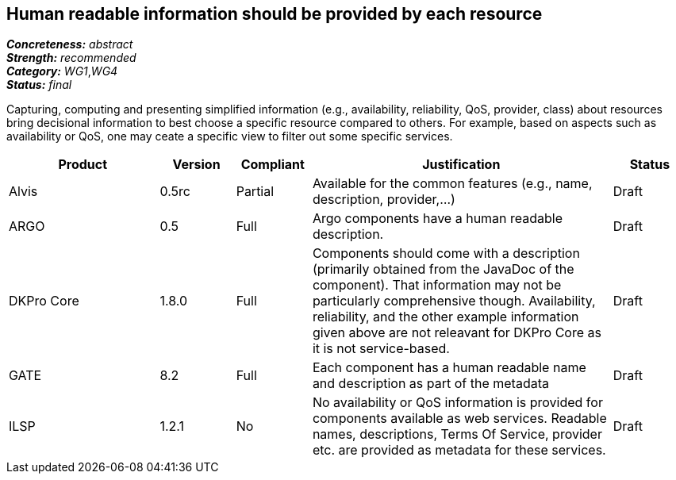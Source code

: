 == Human readable information should be provided by each resource

[%hardbreaks]
[small]#*_Concreteness:_* __abstract__#
[small]#*_Strength:_*     __recommended__#
[small]#*_Category:_*     __WG1__,__WG4__#
[small]#*_Status:_*       __final__#

Capturing, computing and presenting simplified information (e.g., availability, reliability, QoS, provider, class) about resources bring decisional information to best choose a specific resource compared to others. For example, based on aspects such as availability or QoS, one may ceate a specific view to filter out some specific services.

// Below is an example of how a compliance evaluation table could look. This is presently optional
// and may be moved to a more structured/principled format later maintained in separate files.
[cols="2,1,1,4,1"]
|====
|Product|Version|Compliant|Justification|Status

| Alvis
| 0.5rc
| Partial
| Available for the common features (e.g., name, description, provider,...)
| Draft

| ARGO
| 0.5
| Full
| Argo components have a human readable description.
| Draft

| DKPro Core
| 1.8.0
| Full
| Components should come with a description (primarily obtained from the JavaDoc of the component). That information may not be particularly comprehensive though. Availability, reliability, and the other example information given above are not releavant for DKPro Core as it is not service-based. 
| Draft

| GATE
| 8.2
| Full
| Each component has a human readable name and description as part of the metadata
| Draft

| ILSP
| 1.2.1
| No
| No availability or QoS information is provided for components available as web services. Readable names, descriptions, Terms Of Service, provider etc. are provided as metadata for these services.
| Draft
|====
